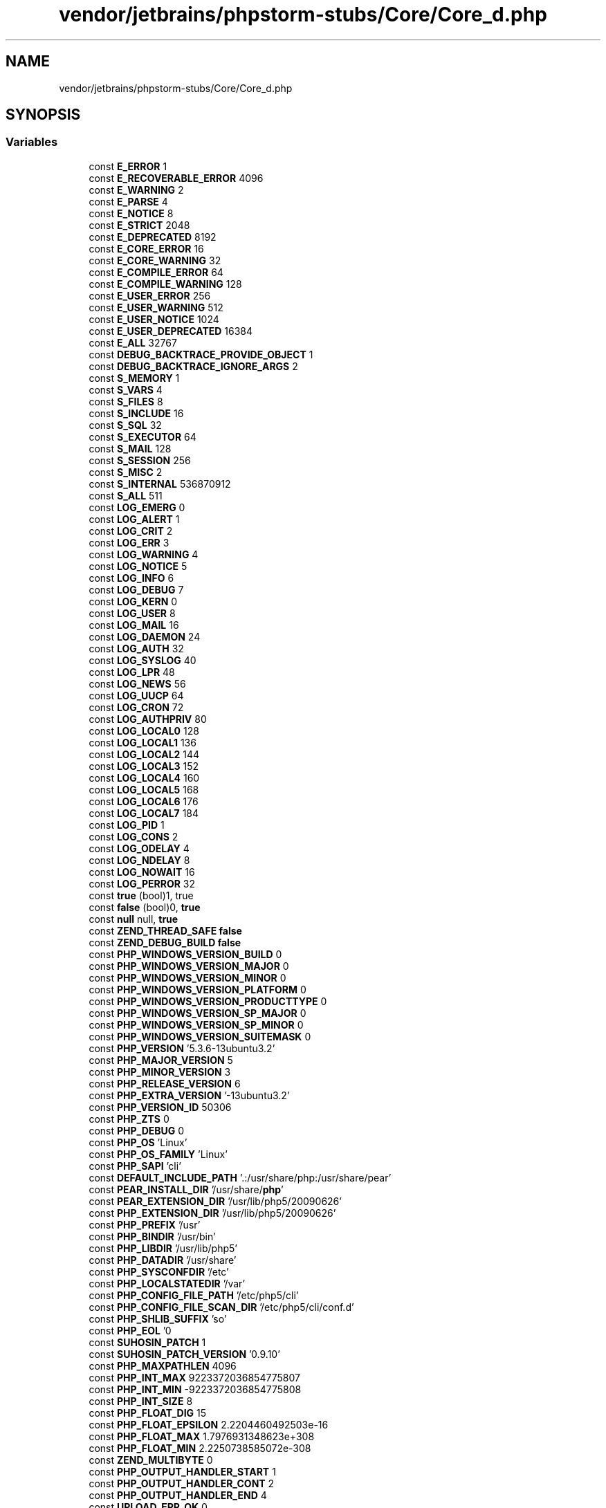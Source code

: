 .TH "vendor/jetbrains/phpstorm-stubs/Core/Core_d.php" 3 "Sat Sep 26 2020" "Safaricom SDP" \" -*- nroff -*-
.ad l
.nh
.SH NAME
vendor/jetbrains/phpstorm-stubs/Core/Core_d.php
.SH SYNOPSIS
.br
.PP
.SS "Variables"

.in +1c
.ti -1c
.RI "const \fBE_ERROR\fP 1"
.br
.ti -1c
.RI "const \fBE_RECOVERABLE_ERROR\fP 4096"
.br
.ti -1c
.RI "const \fBE_WARNING\fP 2"
.br
.ti -1c
.RI "const \fBE_PARSE\fP 4"
.br
.ti -1c
.RI "const \fBE_NOTICE\fP 8"
.br
.ti -1c
.RI "const \fBE_STRICT\fP 2048"
.br
.ti -1c
.RI "const \fBE_DEPRECATED\fP 8192"
.br
.ti -1c
.RI "const \fBE_CORE_ERROR\fP 16"
.br
.ti -1c
.RI "const \fBE_CORE_WARNING\fP 32"
.br
.ti -1c
.RI "const \fBE_COMPILE_ERROR\fP 64"
.br
.ti -1c
.RI "const \fBE_COMPILE_WARNING\fP 128"
.br
.ti -1c
.RI "const \fBE_USER_ERROR\fP 256"
.br
.ti -1c
.RI "const \fBE_USER_WARNING\fP 512"
.br
.ti -1c
.RI "const \fBE_USER_NOTICE\fP 1024"
.br
.ti -1c
.RI "const \fBE_USER_DEPRECATED\fP 16384"
.br
.ti -1c
.RI "const \fBE_ALL\fP 32767"
.br
.ti -1c
.RI "const \fBDEBUG_BACKTRACE_PROVIDE_OBJECT\fP 1"
.br
.ti -1c
.RI "const \fBDEBUG_BACKTRACE_IGNORE_ARGS\fP 2"
.br
.ti -1c
.RI "const \fBS_MEMORY\fP 1"
.br
.ti -1c
.RI "const \fBS_VARS\fP 4"
.br
.ti -1c
.RI "const \fBS_FILES\fP 8"
.br
.ti -1c
.RI "const \fBS_INCLUDE\fP 16"
.br
.ti -1c
.RI "const \fBS_SQL\fP 32"
.br
.ti -1c
.RI "const \fBS_EXECUTOR\fP 64"
.br
.ti -1c
.RI "const \fBS_MAIL\fP 128"
.br
.ti -1c
.RI "const \fBS_SESSION\fP 256"
.br
.ti -1c
.RI "const \fBS_MISC\fP 2"
.br
.ti -1c
.RI "const \fBS_INTERNAL\fP 536870912"
.br
.ti -1c
.RI "const \fBS_ALL\fP 511"
.br
.ti -1c
.RI "const \fBLOG_EMERG\fP 0"
.br
.ti -1c
.RI "const \fBLOG_ALERT\fP 1"
.br
.ti -1c
.RI "const \fBLOG_CRIT\fP 2"
.br
.ti -1c
.RI "const \fBLOG_ERR\fP 3"
.br
.ti -1c
.RI "const \fBLOG_WARNING\fP 4"
.br
.ti -1c
.RI "const \fBLOG_NOTICE\fP 5"
.br
.ti -1c
.RI "const \fBLOG_INFO\fP 6"
.br
.ti -1c
.RI "const \fBLOG_DEBUG\fP 7"
.br
.ti -1c
.RI "const \fBLOG_KERN\fP 0"
.br
.ti -1c
.RI "const \fBLOG_USER\fP 8"
.br
.ti -1c
.RI "const \fBLOG_MAIL\fP 16"
.br
.ti -1c
.RI "const \fBLOG_DAEMON\fP 24"
.br
.ti -1c
.RI "const \fBLOG_AUTH\fP 32"
.br
.ti -1c
.RI "const \fBLOG_SYSLOG\fP 40"
.br
.ti -1c
.RI "const \fBLOG_LPR\fP 48"
.br
.ti -1c
.RI "const \fBLOG_NEWS\fP 56"
.br
.ti -1c
.RI "const \fBLOG_UUCP\fP 64"
.br
.ti -1c
.RI "const \fBLOG_CRON\fP 72"
.br
.ti -1c
.RI "const \fBLOG_AUTHPRIV\fP 80"
.br
.ti -1c
.RI "const \fBLOG_LOCAL0\fP 128"
.br
.ti -1c
.RI "const \fBLOG_LOCAL1\fP 136"
.br
.ti -1c
.RI "const \fBLOG_LOCAL2\fP 144"
.br
.ti -1c
.RI "const \fBLOG_LOCAL3\fP 152"
.br
.ti -1c
.RI "const \fBLOG_LOCAL4\fP 160"
.br
.ti -1c
.RI "const \fBLOG_LOCAL5\fP 168"
.br
.ti -1c
.RI "const \fBLOG_LOCAL6\fP 176"
.br
.ti -1c
.RI "const \fBLOG_LOCAL7\fP 184"
.br
.ti -1c
.RI "const \fBLOG_PID\fP 1"
.br
.ti -1c
.RI "const \fBLOG_CONS\fP 2"
.br
.ti -1c
.RI "const \fBLOG_ODELAY\fP 4"
.br
.ti -1c
.RI "const \fBLOG_NDELAY\fP 8"
.br
.ti -1c
.RI "const \fBLOG_NOWAIT\fP 16"
.br
.ti -1c
.RI "const \fBLOG_PERROR\fP 32"
.br
.ti -1c
.RI "const \fBtrue\fP (bool)1, true"
.br
.ti -1c
.RI "const \fBfalse\fP (bool)0, \fBtrue\fP"
.br
.ti -1c
.RI "const \fBnull\fP null, \fBtrue\fP"
.br
.ti -1c
.RI "const \fBZEND_THREAD_SAFE\fP \fBfalse\fP"
.br
.ti -1c
.RI "const \fBZEND_DEBUG_BUILD\fP \fBfalse\fP"
.br
.ti -1c
.RI "const \fBPHP_WINDOWS_VERSION_BUILD\fP 0"
.br
.ti -1c
.RI "const \fBPHP_WINDOWS_VERSION_MAJOR\fP 0"
.br
.ti -1c
.RI "const \fBPHP_WINDOWS_VERSION_MINOR\fP 0"
.br
.ti -1c
.RI "const \fBPHP_WINDOWS_VERSION_PLATFORM\fP 0"
.br
.ti -1c
.RI "const \fBPHP_WINDOWS_VERSION_PRODUCTTYPE\fP 0"
.br
.ti -1c
.RI "const \fBPHP_WINDOWS_VERSION_SP_MAJOR\fP 0"
.br
.ti -1c
.RI "const \fBPHP_WINDOWS_VERSION_SP_MINOR\fP 0"
.br
.ti -1c
.RI "const \fBPHP_WINDOWS_VERSION_SUITEMASK\fP 0"
.br
.ti -1c
.RI "const \fBPHP_VERSION\fP '5\&.3\&.6\-13ubuntu3\&.2'"
.br
.ti -1c
.RI "const \fBPHP_MAJOR_VERSION\fP 5"
.br
.ti -1c
.RI "const \fBPHP_MINOR_VERSION\fP 3"
.br
.ti -1c
.RI "const \fBPHP_RELEASE_VERSION\fP 6"
.br
.ti -1c
.RI "const \fBPHP_EXTRA_VERSION\fP '\-13ubuntu3\&.2'"
.br
.ti -1c
.RI "const \fBPHP_VERSION_ID\fP 50306"
.br
.ti -1c
.RI "const \fBPHP_ZTS\fP 0"
.br
.ti -1c
.RI "const \fBPHP_DEBUG\fP 0"
.br
.ti -1c
.RI "const \fBPHP_OS\fP 'Linux'"
.br
.ti -1c
.RI "const \fBPHP_OS_FAMILY\fP 'Linux'"
.br
.ti -1c
.RI "const \fBPHP_SAPI\fP 'cli'"
.br
.ti -1c
.RI "const \fBDEFAULT_INCLUDE_PATH\fP '\&.:/usr/share/php:/usr/share/pear'"
.br
.ti -1c
.RI "const \fBPEAR_INSTALL_DIR\fP '/usr/share/\fBphp\fP'"
.br
.ti -1c
.RI "const \fBPEAR_EXTENSION_DIR\fP '/usr/lib/php5/20090626'"
.br
.ti -1c
.RI "const \fBPHP_EXTENSION_DIR\fP '/usr/lib/php5/20090626'"
.br
.ti -1c
.RI "const \fBPHP_PREFIX\fP '/usr'"
.br
.ti -1c
.RI "const \fBPHP_BINDIR\fP '/usr/bin'"
.br
.ti -1c
.RI "const \fBPHP_LIBDIR\fP '/usr/lib/php5'"
.br
.ti -1c
.RI "const \fBPHP_DATADIR\fP '/usr/share'"
.br
.ti -1c
.RI "const \fBPHP_SYSCONFDIR\fP '/etc'"
.br
.ti -1c
.RI "const \fBPHP_LOCALSTATEDIR\fP '/var'"
.br
.ti -1c
.RI "const \fBPHP_CONFIG_FILE_PATH\fP '/etc/php5/cli'"
.br
.ti -1c
.RI "const \fBPHP_CONFIG_FILE_SCAN_DIR\fP '/etc/php5/cli/conf\&.d'"
.br
.ti -1c
.RI "const \fBPHP_SHLIB_SUFFIX\fP 'so'"
.br
.ti -1c
.RI "const \fBPHP_EOL\fP '\\n'"
.br
.ti -1c
.RI "const \fBSUHOSIN_PATCH\fP 1"
.br
.ti -1c
.RI "const \fBSUHOSIN_PATCH_VERSION\fP '0\&.9\&.10'"
.br
.ti -1c
.RI "const \fBPHP_MAXPATHLEN\fP 4096"
.br
.ti -1c
.RI "const \fBPHP_INT_MAX\fP 9223372036854775807"
.br
.ti -1c
.RI "const \fBPHP_INT_MIN\fP \-9223372036854775808"
.br
.ti -1c
.RI "const \fBPHP_INT_SIZE\fP 8"
.br
.ti -1c
.RI "const \fBPHP_FLOAT_DIG\fP 15"
.br
.ti -1c
.RI "const \fBPHP_FLOAT_EPSILON\fP 2\&.2204460492503e\-16"
.br
.ti -1c
.RI "const \fBPHP_FLOAT_MAX\fP 1\&.7976931348623e+308"
.br
.ti -1c
.RI "const \fBPHP_FLOAT_MIN\fP 2\&.2250738585072e\-308"
.br
.ti -1c
.RI "const \fBZEND_MULTIBYTE\fP 0"
.br
.ti -1c
.RI "const \fBPHP_OUTPUT_HANDLER_START\fP 1"
.br
.ti -1c
.RI "const \fBPHP_OUTPUT_HANDLER_CONT\fP 2"
.br
.ti -1c
.RI "const \fBPHP_OUTPUT_HANDLER_END\fP 4"
.br
.ti -1c
.RI "const \fBUPLOAD_ERR_OK\fP 0"
.br
.ti -1c
.RI "const \fBUPLOAD_ERR_INI_SIZE\fP 1"
.br
.ti -1c
.RI "const \fBUPLOAD_ERR_FORM_SIZE\fP 2"
.br
.ti -1c
.RI "const \fBUPLOAD_ERR_PARTIAL\fP 3"
.br
.ti -1c
.RI "const \fBUPLOAD_ERR_NO_FILE\fP 4"
.br
.ti -1c
.RI "const \fBUPLOAD_ERR_NO_TMP_DIR\fP 6"
.br
.ti -1c
.RI "const \fBUPLOAD_ERR_CANT_WRITE\fP 7"
.br
.ti -1c
.RI "const \fBUPLOAD_ERR_EXTENSION\fP 8"
.br
.ti -1c
.RI "const \fBSTDIN\fP \fBfopen\fP('php://stdin', 'r')"
.br
.ti -1c
.RI "const \fBSTDOUT\fP \fBfopen\fP('php://stdout', 'w')"
.br
.ti -1c
.RI "const \fBSTDERR\fP \fBfopen\fP('php://stderr', 'w')"
.br
.ti -1c
.RI "const \fBPHP_FD_SETSIZE\fP 1024"
.br
.in -1c
.SH "Variable Documentation"
.PP 
.SS "const DEBUG_BACKTRACE_IGNORE_ARGS 2"

.SS "const DEBUG_BACKTRACE_PROVIDE_OBJECT 1"

.SS "const DEFAULT_INCLUDE_PATH '\&.:/usr/share/php:/usr/share/pear'"

.SS "const E_ALL 32767"
All errors and warnings, as supported, except of level \fBE_STRICT\fP prior to PHP 5\&.4\&.0\&. Value of \fBE_ALL\fP is 32767 since PHP 5\&.4\&.x, 30719 in PHP 5\&.3\&.x, 6143 in PHP 5\&.2\&.x, 2047 previously \fBhttps://php\&.net/manual/en/errorfunc\&.constants\&.php\fP
.SS "const E_COMPILE_ERROR 64"
Fatal compile-time errors\&. This is like an \fBE_ERROR\fP, except it is generated by the \fBZend\fP Scripting Engine\&. \fBhttps://php\&.net/manual/en/errorfunc\&.constants\&.php\fP
.SS "const E_COMPILE_WARNING 128"
Compile-time warnings (non-fatal errors)\&. This is like an \fBE_WARNING\fP, except it is generated by the \fBZend\fP Scripting Engine\&. \fBhttps://php\&.net/manual/en/errorfunc\&.constants\&.php\fP
.SS "const E_CORE_ERROR 16"
Fatal errors that occur during PHP's initial startup\&. This is like an \fBE_ERROR\fP, except it is generated by the core of PHP\&. \fBhttps://php\&.net/manual/en/errorfunc\&.constants\&.php\fP
.SS "const E_CORE_WARNING 32"
Warnings (non-fatal errors) that occur during PHP's initial startup\&. This is like an \fBE_WARNING\fP, except it is generated by the core of PHP\&. \fBhttps://php\&.net/manual/en/errorfunc\&.constants\&.php\fP
.SS "const E_DEPRECATED 8192"
Run-time notices\&. Enable this to receive warnings about code that will not work in future versions\&. \fBhttps://php\&.net/manual/en/errorfunc\&.constants\&.php\fP
.SS "const E_ERROR 1"
Fatal run-time errors\&. These indicate errors that can not be recovered from, such as a memory allocation problem\&. Execution of the script is halted\&. \fBhttps://php\&.net/manual/en/errorfunc\&.constants\&.php\fP
.SS "const E_NOTICE 8"
Run-time notices\&. Indicate that the script encountered something that could indicate an error, but could also happen in the normal course of running a script\&. \fBhttps://php\&.net/manual/en/errorfunc\&.constants\&.php\fP
.SS "const E_PARSE 4"
Compile-time parse errors\&. Parse errors should only be generated by the parser\&. \fBhttps://php\&.net/manual/en/errorfunc\&.constants\&.php\fP
.SS "const E_RECOVERABLE_ERROR 4096"
Catchable fatal error\&. It indicates that a probably dangerous error occured, but did not leave the Engine in an unstable state\&. If the error is not caught by a user defined handle (see also \fBset_error_handler\fP), the application aborts as it was an \fBE_ERROR\fP\&. \fBhttps://php\&.net/manual/en/errorfunc\&.constants\&.php\fP
.SS "const E_STRICT 2048"
Enable to have PHP suggest changes to your code which will ensure the best interoperability and forward compatibility of your code\&. \fBhttps://php\&.net/manual/en/errorfunc\&.constants\&.php\fP
.SS "const E_USER_DEPRECATED 16384"
User-generated warning message\&. This is like an \fBE_DEPRECATED\fP, except it is generated in PHP code by using the PHP function \fBtrigger_error\fP\&. \fBhttps://php\&.net/manual/en/errorfunc\&.constants\&.php\fP
.SS "const E_USER_ERROR 256"
User-generated error message\&. This is like an \fBE_ERROR\fP, except it is generated in PHP code by using the PHP function \fBtrigger_error\fP\&. \fBhttps://php\&.net/manual/en/errorfunc\&.constants\&.php\fP
.SS "const E_USER_NOTICE 1024"
User-generated notice message\&. This is like an \fBE_NOTICE\fP, except it is generated in PHP code by using the PHP function \fBtrigger_error\fP\&. \fBhttps://php\&.net/manual/en/errorfunc\&.constants\&.php\fP
.SS "const E_USER_WARNING 512"
User-generated warning message\&. This is like an \fBE_WARNING\fP, except it is generated in PHP code by using the PHP function \fBtrigger_error\fP\&. \fBhttps://php\&.net/manual/en/errorfunc\&.constants\&.php\fP
.SS "const E_WARNING 2"
Run-time warnings (non-fatal errors)\&. Execution of the script is not halted\&. \fBhttps://php\&.net/manual/en/errorfunc\&.constants\&.php\fP
.SS "const false (bool)0, \fBtrue\fP"

.SS "const LOG_ALERT 1"
action must be taken immediately \fBhttps://php\&.net/manual/en/network\&.constants\&.php\fP
.SS "const LOG_AUTH 32"
security/authorization messages (use \fBLOG_AUTHPRIV\fP instead in systems where that constant is defined) \fBhttps://php\&.net/manual/en/network\&.constants\&.php\fP
.SS "const LOG_AUTHPRIV 80"
security/authorization messages (private) \fBhttps://php\&.net/manual/en/network\&.constants\&.php\fP
.SS "const LOG_CONS 2"
if there is an error while sending data to the system logger, write directly to the system console \fBhttps://php\&.net/manual/en/network\&.constants\&.php\fP
.SS "const LOG_CRIT 2"
critical conditions \fBhttps://php\&.net/manual/en/network\&.constants\&.php\fP
.SS "const LOG_CRON 72"
clock daemon (cron and at) \fBhttps://php\&.net/manual/en/network\&.constants\&.php\fP
.SS "const LOG_DAEMON 24"
other system daemons \fBhttps://php\&.net/manual/en/network\&.constants\&.php\fP
.SS "const LOG_DEBUG 7"
debug-level message \fBhttps://php\&.net/manual/en/network\&.constants\&.php\fP
.SS "const LOG_EMERG 0"
system is unusable \fBhttps://php\&.net/manual/en/network\&.constants\&.php\fP
.SS "const LOG_ERR 3"
error conditions \fBhttps://php\&.net/manual/en/network\&.constants\&.php\fP
.SS "const LOG_INFO 6"
informational message \fBhttps://php\&.net/manual/en/network\&.constants\&.php\fP
.SS "const LOG_KERN 0"
kernel messages \fBhttps://php\&.net/manual/en/network\&.constants\&.php\fP
.SS "const LOG_LOCAL0 128"

.SS "const LOG_LOCAL1 136"

.SS "const LOG_LOCAL2 144"

.SS "const LOG_LOCAL3 152"

.SS "const LOG_LOCAL4 160"

.SS "const LOG_LOCAL5 168"

.SS "const LOG_LOCAL6 176"

.SS "const LOG_LOCAL7 184"

.SS "const LOG_LPR 48"
line printer subsystem \fBhttps://php\&.net/manual/en/network\&.constants\&.php\fP
.SS "const LOG_MAIL 16"
mail subsystem \fBhttps://php\&.net/manual/en/network\&.constants\&.php\fP
.SS "const LOG_NDELAY 8"
open the connection to the logger immediately \fBhttps://php\&.net/manual/en/network\&.constants\&.php\fP
.SS "const LOG_NEWS 56"
USENET news subsystem \fBhttps://php\&.net/manual/en/network\&.constants\&.php\fP
.SS "const LOG_NOTICE 5"
normal, but significant, condition \fBhttps://php\&.net/manual/en/network\&.constants\&.php\fP
.SS "const LOG_NOWAIT 16"

.SS "const LOG_ODELAY 4"
(default) delay opening the connection until the first message is logged \fBhttps://php\&.net/manual/en/network\&.constants\&.php\fP
.SS "const LOG_PERROR 32"
print log message also to standard error \fBhttps://php\&.net/manual/en/network\&.constants\&.php\fP
.SS "const LOG_PID 1"
include PID with each message \fBhttps://php\&.net/manual/en/network\&.constants\&.php\fP
.SS "const LOG_SYSLOG 40"
messages generated internally by syslogd \fBhttps://php\&.net/manual/en/network\&.constants\&.php\fP
.SS "const LOG_USER 8"
generic user-level messages \fBhttps://php\&.net/manual/en/network\&.constants\&.php\fP
.SS "const LOG_UUCP 64"
UUCP subsystem \fBhttps://php\&.net/manual/en/network\&.constants\&.php\fP
.SS "const LOG_WARNING 4"
warning conditions \fBhttps://php\&.net/manual/en/network\&.constants\&.php\fP
.SS "const null null, \fBtrue\fP"

.SS "const PEAR_EXTENSION_DIR '/usr/lib/php5/20090626'"

.SS "const PEAR_INSTALL_DIR '/usr/share/\fBphp\fP'"

.SS "const PHP_BINDIR '/usr/bin'"

.SS "const PHP_CONFIG_FILE_PATH '/etc/php5/cli'"

.SS "const PHP_CONFIG_FILE_SCAN_DIR '/etc/php5/cli/conf\&.d'"

.SS "const PHP_DATADIR '/usr/share'"

.SS "const PHP_DEBUG 0"

.SS "const PHP_EOL '\\n'"

.SS "const PHP_EXTENSION_DIR '/usr/lib/php5/20090626'"

.SS "const PHP_EXTRA_VERSION '\-13ubuntu3\&.2'"

.SS "const PHP_FD_SETSIZE 1024"

.SS "const PHP_FLOAT_DIG 15"
Number of decimal digits that can be rounded into a float and back without precision loss\&. Available as of PHP 7\&.2\&.0\&. 
.PP
\fBSince\fP
.RS 4
7\&.2 
.RE
.PP

.SS "const PHP_FLOAT_EPSILON 2\&.2204460492503e\-16"
Smallest representable positive number x, so that x + 1\&.0 != 1\&.0\&. Available as of PHP 7\&.2\&.0\&. 
.PP
\fBSince\fP
.RS 4
7\&.2 
.RE
.PP

.SS "const PHP_FLOAT_MAX 1\&.7976931348623e+308"
Largest representable floating point number\&. Available as of PHP 7\&.2\&.0\&. 
.PP
\fBSince\fP
.RS 4
7\&.2 
.RE
.PP

.SS "const PHP_FLOAT_MIN 2\&.2250738585072e\-308"
Smallest representable floating point number\&. Available as of PHP 7\&.2\&.0\&. 
.PP
\fBSince\fP
.RS 4
7\&.2 
.RE
.PP

.SS "const PHP_INT_MAX 9223372036854775807"

.SS "const PHP_INT_MIN \-9223372036854775808"

.SS "const PHP_INT_SIZE 8"

.SS "const PHP_LIBDIR '/usr/lib/php5'"

.SS "const PHP_LOCALSTATEDIR '/var'"

.SS "const PHP_MAJOR_VERSION 5"

.SS "const PHP_MAXPATHLEN 4096"

.SS "const PHP_MINOR_VERSION 3"

.SS "const PHP_OS 'Linux'"

.SS "const PHP_OS_FAMILY 'Linux'"
The operating system family PHP was built for\&. Either of 'Windows', 'BSD', 'Darwin', 'Solaris', 'Linux' or 'Unknown'\&. Available as of PHP 7\&.2\&.0\&. 
.PP
\fBSince\fP
.RS 4
7\&.2 
.RE
.PP

.SS "const PHP_OUTPUT_HANDLER_CONT 2"

.SS "const PHP_OUTPUT_HANDLER_END 4"

.SS "const PHP_OUTPUT_HANDLER_START 1"

.SS "const PHP_PREFIX '/usr'"

.SS "const PHP_RELEASE_VERSION 6"

.SS "const PHP_SAPI 'cli'"

.SS "const PHP_SHLIB_SUFFIX 'so'"

.SS "const PHP_SYSCONFDIR '/etc'"

.SS "const PHP_VERSION '5\&.3\&.6\-13ubuntu3\&.2'"

.SS "const PHP_VERSION_ID 50306"

.SS "const PHP_WINDOWS_VERSION_BUILD 0"

.SS "const PHP_WINDOWS_VERSION_MAJOR 0"

.SS "const PHP_WINDOWS_VERSION_MINOR 0"

.SS "const PHP_WINDOWS_VERSION_PLATFORM 0"

.SS "const PHP_WINDOWS_VERSION_PRODUCTTYPE 0"

.SS "const PHP_WINDOWS_VERSION_SP_MAJOR 0"

.SS "const PHP_WINDOWS_VERSION_SP_MINOR 0"

.SS "const PHP_WINDOWS_VERSION_SUITEMASK 0"

.SS "const PHP_ZTS 0"

.SS "const S_ALL 511"

.SS "const S_EXECUTOR 64"

.SS "const S_FILES 8"

.SS "const S_INCLUDE 16"

.SS "const S_INTERNAL 536870912"

.SS "const S_MAIL 128"

.SS "const S_MEMORY 1"

.SS "const S_MISC 2"

.SS "const S_SESSION 256"

.SS "const S_SQL 32"

.SS "const S_VARS 4"

.SS "const STDERR \fBfopen\fP('php://stderr', 'w')"

.SS "const STDIN \fBfopen\fP('php://stdin', 'r')"

.SS "const STDOUT \fBfopen\fP('php://stdout', 'w')"

.SS "const SUHOSIN_PATCH 1"

.SS "const SUHOSIN_PATCH_VERSION '0\&.9\&.10'"

.SS "const true (bool)1, true"

.SS "const UPLOAD_ERR_CANT_WRITE 7"

.SS "const UPLOAD_ERR_EXTENSION 8"

.SS "const UPLOAD_ERR_FORM_SIZE 2"

.SS "const UPLOAD_ERR_INI_SIZE 1"

.SS "const UPLOAD_ERR_NO_FILE 4"

.SS "const UPLOAD_ERR_NO_TMP_DIR 6"

.SS "const UPLOAD_ERR_OK 0"

.SS "const UPLOAD_ERR_PARTIAL 3"

.SS "const ZEND_DEBUG_BUILD \fBfalse\fP"

.SS "const ZEND_MULTIBYTE 0"

.SS "const ZEND_THREAD_SAFE \fBfalse\fP"

.SH "Author"
.PP 
Generated automatically by Doxygen for Safaricom SDP from the source code\&.

